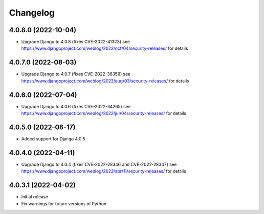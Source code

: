 =========
Changelog
=========


4.0.8.0 (2022-10-04)
====================

* Upgrade Django to 4.0.8 (fixes CVE-2022-41323)
  see https://www.djangoproject.com/weblog/2022/oct/04/security-releases/ for details


4.0.7.0 (2022-08-03)
====================

* Upgrade Django to 4.0.7 (fixes CVE-2022-36359)
  see https://www.djangoproject.com/weblog/2022/aug/03/security-releases/ for details


4.0.6.0 (2022-07-04)
====================

* Upgrade Django to 4.0.6 (fixes CVE-2022-34265)
  see https://www.djangoproject.com/weblog/2022/jul/04/security-releases/ for details


4.0.5.0 (2022-06-17)
====================

* Added support for Django 4.0.5


4.0.4.0 (2022-04-11)
====================

* Upgrade Django to 4.0.4 (fixes CVE-2022-28346 and CVE-2022-28347)
  see https://www.djangoproject.com/weblog/2022/apr/11/security-releases/ for details


4.0.3.1 (2022-04-02)
====================

* Initial release
* Fix warnings for future versions of Python
